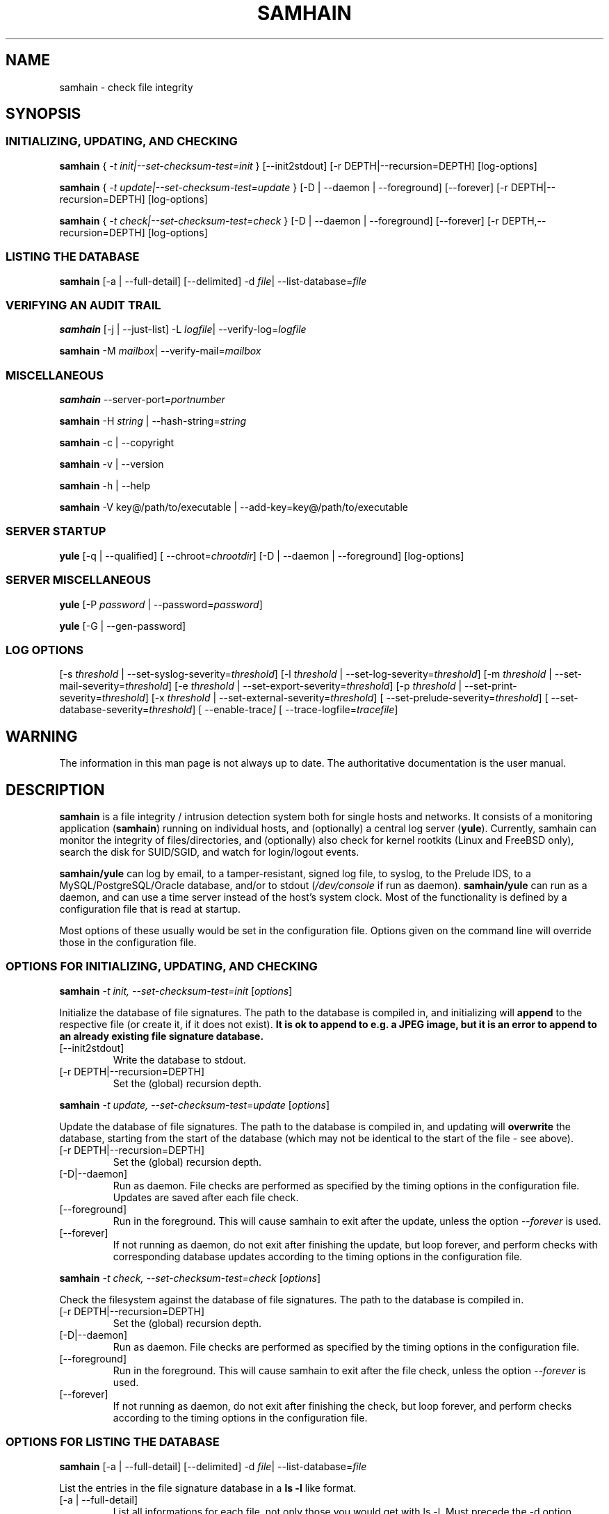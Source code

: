 .TH SAMHAIN 8 "07 August 2004" "" "Samhain manual"
.SH NAME
samhain \- check file integrity
.SH SYNOPSIS
.SS "INITIALIZING, UPDATING, AND CHECKING"
.PP

.B samhain 
{
.I \-t init|\-\-set\-checksum\-test=init
} [\-\-init2stdout] [\-r DEPTH|\-\-recursion=DEPTH] [log-options]

.B samhain 
{
.I \-t update|\-\-set\-checksum\-test=update
} [\-D | \-\-daemon | \-\-foreground] [\-\-forever] [\-r DEPTH|\-\-recursion=DEPTH] [log-options]

.B samhain 
{
.I \-t check|\-\-set\-checksum\-test=check
} [\-D | \-\-daemon | \-\-foreground] [\-\-forever] [\-r DEPTH,\-\-recursion=DEPTH] [log-options]

.SS "LISTING THE DATABASE"
.PP

.B samhain 
[\-a | \-\-full\-detail]
[\-\-delimited]
\-d 
.IR file | 
.RI \-\-list\-database= file 

.SS "VERIFYING AN AUDIT TRAIL"
.PP

.B samhain 
[\-j | \-\-just\-list]
\-L 
.IR logfile | 
.RI \-\-verify\-log= logfile 

.B samhain 
\-M 
.IR mailbox | 
.RI \-\-verify\-mail= mailbox 


.SS "MISCELLANEOUS"
.PP

.B samhain
.RI \-\-server\-port= portnumber

.B samhain
\-H 
.I string 
| 
.RI \-\-hash\-string= string 

.B samhain
\-c | \-\-copyright

.B samhain
\-v | \-\-version

.B samhain
\-h | \-\-help 

.B samhain
\-V key@/path/to/executable | \-\-add\-key=key@/path/to/executable

.SS "SERVER STARTUP"
.PP

.B yule
[\-q | \-\-qualified]
[
.RI \-\-chroot= chrootdir ]
[\-D | \-\-daemon | \-\-foreground]
[log-options]

.SS "SERVER MISCELLANEOUS"
.PP

.B yule
[\-P 
.I password 
| 
.RI \-\-password= password ]

.B yule
[\-G | \-\-gen-password]

.SS "LOG OPTIONS"
.PP

[\-s 
.I threshold 
| 
.RI \-\-set\-syslog\-severity= threshold ] 
[\-l 
.I threshold 
| 
.RI \-\-set\-log\-severity= threshold ] 
[\-m 
.I threshold 
| 
.RI \-\-set\-mail\-severity= threshold ] 
[\-e 
.I threshold 
| 
.RI \-\-set\-export\-severity= threshold ] 
[\-p 
.I threshold 
| 
.RI \-\-set\-print\-severity= threshold ] 
[\-x 
.I threshold 
| 
.RI \-\-set\-external\-severity= threshold ] 
[
.RI \-\-set\-prelude\-severity= threshold ] 
[
.RI \-\-set\-database\-severity= threshold ] 
[
.RI \-\-enable\-trace ]
[
.RI \-\-trace\-logfile= tracefile ]



.SH WARNING
.PP
The information in this man page is not always up to date.
The authoritative documentation is the user manual.

.SH DESCRIPTION
.PP
.B samhain
is a file integrity / intrusion detection system both for single hosts 
and networks.
It consists of a monitoring application 
.RB ( samhain ) 
running on
individual hosts, and (optionally) a central log server
.RB ( yule ). 
Currently, samhain can monitor the 
integrity of files/directories, and (optionally) also 
check for kernel rootkits 
(Linux and FreeBSD only), search the disk for SUID/SGID, 
and watch for login/logout events.
.PP
.B samhain/yule
can log by email, to a tamper-resistant, signed log file, 
to syslog, to the Prelude IDS, to a MySQL/PostgreSQL/Oracle database,
and/or to stdout 
.RI ( /dev/console 
if run as daemon).
.B samhain/yule
can run as a daemon, and can use a time server instead of the host's
system clock. Most of the functionality is defined by a 
configuration file that is read at startup.
.PP
Most options of these usually would be set in the configuration file. 
Options given on the command line will override
those in the configuration file. 

.SS "OPTIONS FOR INITIALIZING, UPDATING, AND CHECKING"
.PP

.B samhain
.I "\-t init, \-\-set\-checksum-test=init"
.RI [ options ]

Initialize the database of file signatures. The path to the
database is compiled in, and initializing will
.B append 
to the respective file (or create it, if it does not exist).
.B "It is ok to append to e.g. a JPEG image, but it is an error"
.B "to append to an already existing file signature database."
.PP
.TP
[\-\-init2stdout]
Write the database to stdout. 
.TP
[\-r DEPTH|\-\-recursion=DEPTH]
Set the (global) recursion depth.

.PP
.B samhain
.I "\-t update, \-\-set\-checksum-test=update"
.RI [ options ]

Update the database of file signatures. The path to the
database is compiled in, and updating will 
.B overwrite 
the database, starting from the start of the database (which may not be
identical to the start of the file \- see above).
.PP
.TP
[\-r DEPTH|\-\-recursion=DEPTH]
Set the (global) recursion depth.
.TP
[\-D|\-\-daemon]
Run as daemon. File checks are performed as specified by the timing
options in the configuration file. Updates are saved after each file check.
.TP
[\-\-foreground]
Run in the foreground. This will cause samhain to exit after the update,
unless the option
.I "\-\-forever"
is used.
.TP
[\-\-forever]
If not running as daemon, do not exit after finishing the update, but
loop forever, and perform checks with corresponding database updates
according to the timing options in the
configuration file.

.PP
.B samhain
.I "\-t check, \-\-set\-checksum-test=check"
.RI [ options ]

Check the filesystem against the database of file signatures. 
The path to the database is compiled in.
.PP
.TP
[\-r DEPTH|\-\-recursion=DEPTH]
Set the (global) recursion depth.
.TP
[\-D|\-\-daemon]
Run as daemon. File checks are performed as specified by the timing
options in the configuration file.
.TP
[\-\-foreground]
Run in the foreground. This will cause samhain to exit after the file check,
unless the option
.I "\-\-forever"
is used.
.TP
[\-\-forever]
If not running as daemon, do not exit after finishing the check, but
loop forever, and perform checks according to the timing options in the
configuration file.

.SS "OPTIONS FOR LISTING THE DATABASE"
.PP

.B samhain 
[\-a | \-\-full\-detail]
[\-\-delimited]
\-d 
.IR file | 
.RI \-\-list\-database= file 

List the entries in the file signature database in a 
.B ls \-l
like format.
.PP
.TP
[\-a | \-\-full\-detail]
List all informations for each file, not only those you would get
with ls \-l. Must precede the \-d option.
.TP
[\-\-delimited]
List all informations for each file, in a comma-separated format.
Must precede the \-d option.
.TP
.RI [\-\-list\-file= file ]
List the literal content of the given file as stored in the database.
Content is not stored by default, must be enabled in the runtime
configuration file. Must precede the \-d option.

.SS "OPTIONS TO VERIFY AN AUDIT TRAIL"
.PP

These options will only work, if the executable used for verifying the
audit trail is compiled with the same \-\-enable\-base=... option as the
executable of the reporting process.

.B samhain 
[\-j | \-\-just\-list]
\-L 
.IR logfile | 
.RI \-\-verify\-log= logfile 

Verify the integrity of a signed logfile. The signing key is 
auto\-generated on startup, and sent by email.
.B samhain
will ask for the key. Instead of entering the key, you can also enter
the path to the mailbox holding the respective email message.
.PP
.TP
[\-j | \-\-just\-list]
Just list the logfile, do not verify it. This option must come
.BR first .
It is mainly intended for listing the content of an obfuscated logfile, if
.B samhain
is compiled with the 
.B stealth
option.

.B samhain 
\-M 
.IR mailbox | 
.RI \-\-verify\-mail= mailbox 

Verify the integrity of the email reports from samhain. All reports must be
in the same file.

.SS "MISCELLANEOUS OPTIONS"
.PP

.B samhain
.RI \-\-server\-port= portnumber

Choose the port on the server host to which the client will connect.

.B samhain
\-H 
.I string 
| 
.RI \-\-hash\-string= string

Compute the TIGER192 checksum of a string. If the string starts with
a '/', it is considered as a pathname, and the checksum of the corresponding
file will be computed. 

.B samhain
\-c | \-\-copyright

Print the copyright statement.

.B samhain
\-v | \-\-version 

Show version and compiled-in options.

.B samhain
\-h | \-\-help 

Print supported command line options (depending on compilation options).

.B samhain
\-V key@/path/to/executable | \-\-add\-key=key@/path/to/executable

See the section "SECURITY" below.

.SS "SERVER STARTUP OPTIONS"
.PP

.B yule
[\-q | \-\-qualified]
[
.RI \-\-chroot= chrootdir ]
[\-D | \-\-daemon | \-\-foreground]
[log-options]

Start the server, which is named
.B yule
by default. If the server is started with superuser privileges,
it will drop them after startup.
.PP
.TP
[\-q | \-\-qualified]
Log client hostnames with fully qualified path. The default is to
log only the leftmost domain label (i.e. the hostname).
.TP
[
.RI \-\-chroot= chrootdir ]
Chroot to the listed directory after startup.
.TP
[\-D | \-\-daemon]
Run as daemon.
.TP
[\-\-foreground]
Run in the foreground.


.SS "MISCELLANEOUS SERVER OPTIONS"
.PP

.B yule
[\-G | \-\-gen-password]

Generate a random 8\-byte password and print it out in hexadecimal notation.


.B yule
[\-P 
.I password 
| 
.RI \-\-password= password ]

Use the given 
.I password
and generate an entry suitable for the [Clients] section of the
configuration file.

.SS "LOGGING OPTIONS"
.PP

Depending on the compilation options, some logging facilities may not
be available in your executable.
.PP
.TP
.I "\-s threshold, \-\-set\-syslog\-severity=threshold"
Set the threshold for logging events via syslogd(8).
Possible values are
.IR debug ,
.IR info ,
.IR notice ,
.IR warn ,
.IR mark ,
.IR err ,
.IR crit ,
.IR alert ,
and
.IR none .
By default, everything equal to and above the threshold will be logged. 
Time stamps have the priority 
.IR warn , 
system\-level errors have the priority
.IR err ,
and important start\-up messages the priority
.IR alert .
The signature key for the log file will never be logged to syslog or the
log file itself.
.TP
.I "\-l threshold, \-\-set\-log\-severity=threshold"
Set the threshold for logging events to the log file. 
.TP
.I "\-m threshold, \-\-set\-mail\-severity=threshold"
Set the threshold for logging events via e\-mail. 
.TP
.I "\-e threshold, \-\-set\-export\-severity=threshold"
Set the threshold for forwarding events via TCP to a log server. 
.TP
.I "\-x threshold, \-\-set\-extern\-severity=threshold"
Set the threshold for calling external logging programs/scripts (if any are
defined in the configuration file). 
.TP
.I "\-p threshold, \-\-set\-print\-severity=threshold"
Set the threshold for logging events to stdout. 
If
.B samhain
runs as a daemon, this is redirected to /dev/console.
.TP
.I "\-\-set\-prelude\-severity=threshold"
Set the threshold for logging events to the Prelude IDS.
.TP
.I "\-\-set\-database\-severity=threshold"
Set the threshold for logging events to the MySQL/PostgreSQL/Oracle 
database.



.SH SIGNALS
.TP
.I SIGUSR1
Switch on/off maximum verbosity for console output.
.TP
.I SIGUSR2
Suspend/continue the process, and 
(on suspend) send a message
to the server. This message has the same priority as timestamps. 
This signal
allows to run 
.I samhain -t init -e none
on the client
to regenerate the database, with download of the configuration file
from the server, while the daemon is suspended (normally you would get
errors because of concurrent access to the server by two processes from
the 
.IR "same host" ")."
.TP
.I SIGHUP
Reread the configuration file.
.TP
.I SIGTERM
Terminate.
.TP
.I SIGQUIT
Terminate after processing all pending requests from clients.
.TP
.I SIGABRT
Unlock the log file, pause for three seconds, then proceed,
eventually re-locking the log file and starting a fresh audit trail
on next access.
.TP
.I SIGTTOU
Force a file check (only client/standalone, and only in daemon mode).


.SH DATABASE
The database (default name
.IR samhain_file )
is a binary file, which can be created or updated using the 
.B \-t 
.I init
or the
.B \-t 
.I update
option. 
If you use 
.B \-t 
.IR init ,
you need to 
.I remove
the old database first,
otherwise the new version will be 
.I appended 
to the old one.
The file may be (clear text) signed by PGP/GnuPG.
.br
It is recommended to use GnuPG with the options
.B gpg
.I -a --clearsign --not-dash-escaped
.br
.B samhain
will check the signature, if compiled with support for that.
.PP
At startup 
.B samhain
will compute the checksum of the database, and verify it for
each further access. This checksum is not stored on disk (i.e. is lost
after program termination), as there is no secure way to store it.

.SH LOG FILE
.PP
Each entry in the log file has the format
.BR "Severity : [Timestamp] Message" ,
where the timestamp may be obtained from a time server rather than from
the system clock, if 
.B samhain
has been compiled with support for this.
Each entry is followed by a 
.IR signature ,
which is computed as
.BR "Hash(Entry Key_N)" ,
and 
.B  Key_N
is computed as
.BR "Hash(Key_N\-1)" ,
i.e. only knowledge of the first signature key in this chain allows to
verify the integrity of the log file. This first key is autogenerated
and e\-mailed to the designated recipient.
.PP
The default name of the log file is
.IR samhain_log .
To prevent multiple instances of
.B samhain
from writing to the same log file, the log file is locked by creating a 
.IR "lock file" , 
which is normally deleted at program termination. 
The default name of the
.I "lock file" 
is
.IR samhain.lock .
If 
.B samhain
is terminated abnormally, i.e. with kill \-9,
a stale lock file might remain, but usually
.B samhain
will be able to recognize that and remove the stale lock file
on the next startup.
.PP
.SH EMAIL
.PP
E\-mails are sent (using built-in SMTP code)
to one recipient only.
The subject line contains timestamp
and hostname, which are repeated in the message body. 
The body of the mail contains a line with a 
.I signature
similar to that in the log file, computed from the message and a
key. The key is iterated by a hash chain, and the initial
key is revealed in the first email sent.
Obviously, you have to believe that this first e\-mail is
authentical ... 
.PP
.SH CLIENT/SERVER USAGE
.PP
To monitor several machines, and collecting data by a central log server,
.B samhain
may be compiled as a client/server application. The log server 
.RB ( yule )
will accept connection
requests from registered clients only. With each client, the server will first
engage in a challenge/response protocol for 
.I authentication 
of the client and 
.I establishing
a 
.IR "session key" .
.PP
This protocol requires on the client side a 
.IR "password" ,
and on the server side a
.IR "verifier" 
that is computed from the
.IR "password" .
.PP
To 
.I register 
a client, simply do the following:
.br
First, with the included utility program 
.B samhain_setpwd
re\-set the compiled\-in default password of the 
client executable to your preferred
value (with no option, a short usage help is printed). 
To allow for non-printable chars, the new value
must be given as a 16\-digit hexadecimal string 
(only 0123456789ABCDEF in string), corresponding to an 8-byte password.
.br
Second, after re\-setting the password in the client executable,
you can use the server's convenience function 
.B yule
.B \-P 
.I password 
that will take as input the (16\-digit hex) password, 
compute the corresponding verifier, and outputs a default configuration file
entry to register the client.
.br
Third, in the configuration file for the server, under the [Clients] section,
enter
the suggested registration entry of the form 
.IR "Client=hostname@salt@verifier" ,
where
.I hostname 
must be the (fully qualified) hostname of the machine on 
which the client will run.
.B "Don't forget to reload the server configuration thereafter." 
.PP
If a connection attempt is made, the server will lookup the entry for
the connecting host, and use the corresponding value for the 
.I verifier 
to engage in the session key exchange. Failure to verify the client's
response(s) will result in aborting the connection.
.PP
.SH STEALTH
.PP
.B samhain 
may be compiled with support for a 
.I stealth 
mode of operation, meaning that
the program can be run without any obvious trace of its presence
on disk. The supplied facilities are simple - they are more
sophisticated than just running the program under a different name,
and might thwart efforts using 'standard' Unix commands,
but they will not resist a search using dedicated utilities. 
.PP
In this mode, the runtime executable will hold no
printable strings, and the configuration file is expected to be
a postscript file with 
.I uncompressed 
image data, wherein 
the configuration data are hidden by steganography.
To create such a file from an existing image, you may use e.g. 
the program 
.BR convert (1), 
which is part of the 
.BR ImageMagick (1) 
package, such as:
.B "convert +compress"
.IR "ima.jpg ima.ps" .
.PP
To hide/extract the configuration data within/from the postscript file,
a utility program
.B samhain_stealth 
is provided.
Use it without options to get help.
.PP
Database and log file may be e.g. existing image files, to which
data are appended, xor'ed with some constant to mask them as binary data.
.PP
The user is responsible by herself for re-naming the compiled
executable(s) to unsuspicious names, and choosing (at compile time) 
likewise unsuspicious names for config file, database, and log (+lock) file. 
.PP
.SH SECURITY
.PP
For security reasons,
.B samhain
will not write log or data files in a directory, remove the lock file, 
or read the configuration file, if any element
in the path is owned or writeable by an untrusted user (including
group-writeable files with untrusted users in the group, and world-writeable
files).
.br
.I root
and the
.I effective
user are always trusted. You can add more users in the configuration file.
.PP
Using a 
.I "numerical host address" 
in the e\-mail address is more secure than 
using the hostname (does not require
DNS lookup).
.PP
If you use a 
.I precompiled
.B samhain 
executable (e.g. from a
binary distribution), in principle a prospective intruder could easily 
obtain a copy of the executable and analyze it in advance. This will
enable her/him to generate fake audit trails and/or generate
a trojan for this particular binary distribution.
.br
For this reason, it is possible for the user to add more key material into 
the binary executable. This is done with the command:
.PP
.BI "samhain " \-\-add\-key=key@/path/to/executable
.PP
This will read the file 
.I /path/to/executable, add the key 
.I key,
which should not contain a '@' (because it has a special meaning, separating
key from path), overwrite any key previously set by this command, and
write the new binary to the location 
.I /path/to/executable.out
(i.e. with .out appended). You should then copy the new binary to the location
of the old one (i.e. overwrite the old one).
.PP
.B Note that using a precompiled samhain executable from a binary
.B package distribution is not recommended unless you add in key material as
.B described here.

.PP
.SH NOTES
.PP
For initializing the key(s), 
.I "/dev/random" 
is used, if available. This is a  
device supplying cryptographically strong
(non-deterministic) random noise. Because it is slow, 
.B samhain
might appear to hang at startup. Doing some random things 
(performing rain dances, spilling coffee, hunting the mouse) might speed up
things. If you do not have
.IR "/dev/random" ,
lots of statistics from 
.BR vmstat (8) 
and the like will be pooled and mixed by a hash function.
.PP
Some hosts might check whether the sender of the mail is valid. 
Use only 
.I "login names" 
for the sender. 
.br
For sending mails, you may need to set a relay host for the sender domain 
in the configuration file.
.PP
.SH BUGS
.PP
Whoever has the original signature key may change the log file and send fake
e\-mails. The signature keys are e\-mailed at program startup 
with a one\-time pad encryption. 
This should be safe against an eavesdropper on the network, 
but not against someone with read access to the binary, 
.I if 
she has caught
the e\-mail.
.PP
.SH FILES
.PP
.I /etc/samhainrc
.br	     
.I /usr/local/man/man8/samhain.8
.br	     
.I /usr/local/man/man5/samhainrc.5
.br	     
.I /var/log/samhain_log
.br	     
.I /var/lib/samhain/samhain_file
.br	     
.I /var/lib/samhain/samhain.html
.br	     
.I /var/run/samhain.pid

.SH SEE ALSO
.PP
.BR samhainrc (5)

.SH AUTHOR
.PP
Rainer Wichmann (http://la\-samhna.de)
.SH BUG REPORTS
.PP
If you find a bug in
.BR samhain ,
please send electronic mail to
.IR support@la\-samhna.de .
Please include your operating system and its revision, the version of
.BR samhain ,
what C compiler you used to compile it, your 'configure' options, and
any information that you deem helpful.
.PP
.SH COPYING PERMISSIONS
.PP
Copyright (\(co) 1999, 2004 Rainer Wichmann
.PP
Permission is granted to make and distribute verbatim copies of
this manual page provided the copyright notice and this permission
notice are preserved on all copies.
.ig
Permission is granted to process this file through troff and print the
results, provided the printed document carries copying permission
notice identical to this one except for the removal of this paragraph
(this paragraph not being relevant to the printed manual page).
..
.PP
Permission is granted to copy and distribute modified versions of this
manual page under the conditions for verbatim copying, provided that
the entire resulting derived work is distributed under the terms of a
permission notice identical to this one.




